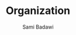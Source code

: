 #+OPTIONS: ^:nil
#+author: Sami Badawi
#+title: Organization
#+description: Idea of how to organize this org mode

 
